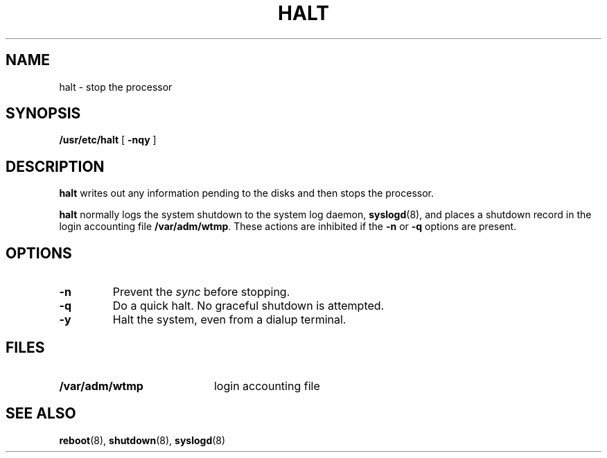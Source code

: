 .\" @(#)halt.8 1.1 92/07/30 SMI; from UCB 4.3
.\" All rights reserved.  The Berkeley software License Agreement
.\" specifies the terms and conditions for redistribution.
.\"
.TH HALT 8 "9 September 1987"
.SH NAME
halt \- stop the processor
.SH SYNOPSIS
.B /usr/etc/halt
[
.B \-nqy
]
.SH DESCRIPTION
.IX  "halt command"  ""  "\fLhalt\fP \(em stop processor"
.IX  "stop processor halt"  ""  "stop processor \(em \fLhalt\fP"
.B halt
writes out any information pending to the disks and then
stops the processor.
.LP
.B halt
normally logs the system shutdown to the system log daemon,
.BR syslogd (8),
and places a shutdown record in the login accounting file
.BR /var/adm/wtmp .
These actions are inhibited if the
.B \-n
or
.B \-q
options are present.
.SH OPTIONS
.TP
.B \-n
Prevent the
.I sync
before stopping.
.TP
.B \-q
Do a quick halt. No graceful shutdown is attempted.
.TP
.B \-y
Halt the system, even from a dialup terminal.
.SH FILES
.PD 0
.TP 20
.B /var/adm/wtmp
login accounting file
.PD
.SH SEE ALSO
.BR reboot (8),
.BR shutdown (8),
.BR syslogd (8)
